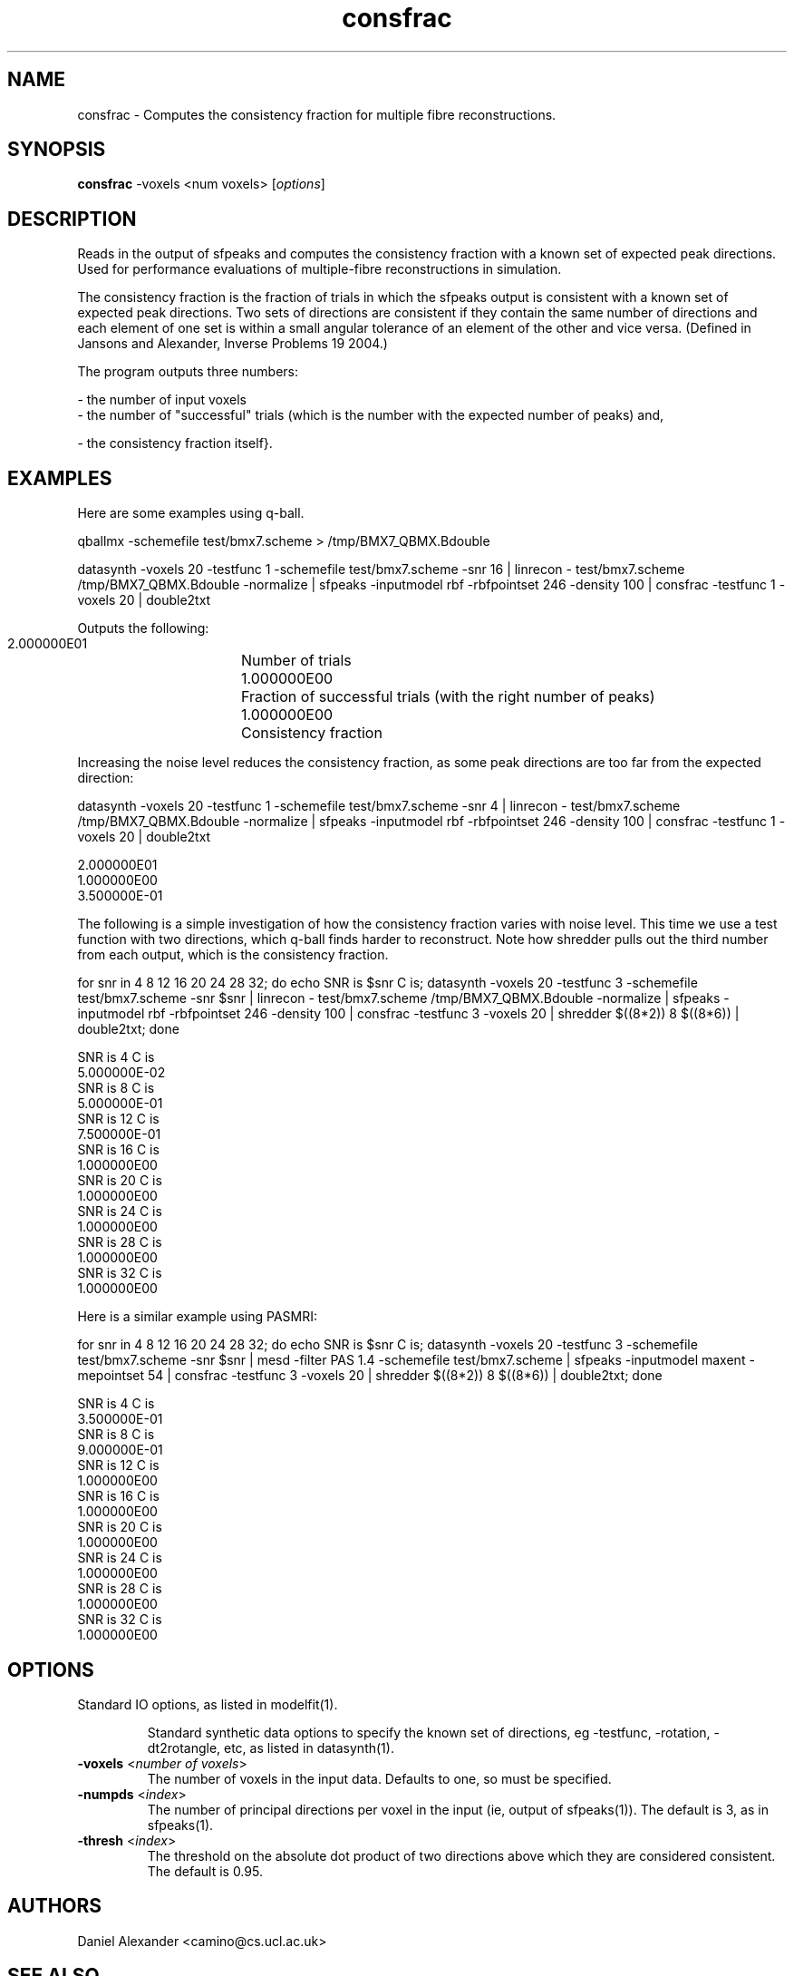 .\" $Id: consfrac.1,v 1.4 2006/04/20 12:54:33 ucacdxa Exp $

.TH consfrac 1

.SH NAME
consfrac \- Computes the consistency fraction for multiple fibre reconstructions.

.SH SYNOPSIS
.B consfrac
-voxels <num voxels> [\fIoptions\fR]

.SH DESCRIPTION
Reads in the output of sfpeaks and computes the consistency fraction with a known set of
expected peak directions. Used for performance evaluations of multiple-fibre
reconstructions in simulation.

The consistency fraction is the fraction of trials in which the sfpeaks output is
consistent with a known set of expected peak directions. Two sets of directions are
consistent if they contain the same number of directions and each element of one set is
within a small angular tolerance of an element of the other and vice versa. (Defined in
Jansons and Alexander, Inverse Problems 19 2004.)

The program outputs three numbers:

 - the number of input voxels
 - the number of "successful" trials (which is the number with the
expected number of peaks) and,

 - the consistency fraction itself}.

.SH EXAMPLES
Here are some examples using q-ball.

qballmx -schemefile test/bmx7.scheme > /tmp/BMX7_QBMX.Bdouble

datasynth -voxels 20 -testfunc 1 -schemefile test/bmx7.scheme -snr 16 | linrecon -
test/bmx7.scheme /tmp/BMX7_QBMX.Bdouble -normalize | sfpeaks -inputmodel rbf -rbfpointset
246 -density 100 | consfrac -testfunc 1 -voxels 20 | double2txt

Outputs the following:

 2.000000E01	Number of trials
 1.000000E00	Fraction of successful trials (with the right number of peaks)
 1.000000E00	Consistency fraction

Increasing the noise level reduces the consistency fraction, as some peak directions are
too far from the expected direction:

datasynth -voxels 20 -testfunc 1 -schemefile test/bmx7.scheme -snr 4 | linrecon -
test/bmx7.scheme /tmp/BMX7_QBMX.Bdouble -normalize | sfpeaks -inputmodel rbf -rbfpointset
246 -density 100 | consfrac -testfunc 1 -voxels 20 | double2txt

 2.000000E01
 1.000000E00
 3.500000E-01


The following is a simple investigation of how the consistency fraction varies with noise
level. This time we use a test function with two directions, which q-ball finds harder to
reconstruct. Note how shredder pulls out the third number from each output, which is the
consistency fraction.

for snr in 4 8 12 16 20 24 28 32; do echo SNR is $snr C is; datasynth -voxels 20
-testfunc 3 -schemefile test/bmx7.scheme -snr $snr | linrecon - test/bmx7.scheme
/tmp/BMX7_QBMX.Bdouble -normalize | sfpeaks -inputmodel rbf -rbfpointset 246 -density 100
| consfrac -testfunc 3 -voxels 20 | shredder $((8*2)) 8 $((8*6)) | double2txt; done

 SNR is 4 C is
 5.000000E-02
 SNR is 8 C is
 5.000000E-01
 SNR is 12 C is
 7.500000E-01
 SNR is 16 C is
 1.000000E00
 SNR is 20 C is
 1.000000E00
 SNR is 24 C is
 1.000000E00
 SNR is 28 C is
 1.000000E00
 SNR is 32 C is
 1.000000E00


Here is a similar example using PASMRI:

for snr in 4 8 12 16 20 24 28 32; do echo SNR is $snr C is; datasynth -voxels 20
-testfunc 3 -schemefile test/bmx7.scheme -snr $snr | mesd -filter PAS 1.4 -schemefile
test/bmx7.scheme | sfpeaks -inputmodel maxent -mepointset 54 | consfrac -testfunc 3
-voxels 20 | shredder $((8*2)) 8 $((8*6)) | double2txt; done

 SNR is 4 C is
 3.500000E-01
 SNR is 8 C is
 9.000000E-01
 SNR is 12 C is
 1.000000E00
 SNR is 16 C is
 1.000000E00
 SNR is 20 C is
 1.000000E00
 SNR is 24 C is
 1.000000E00
 SNR is 28 C is
 1.000000E00
 SNR is 32 C is
 1.000000E00

.SH OPTIONS
.TP
Standard IO options, as listed in modelfit(1).

Standard synthetic data options to specify the known set of directions, eg -testfunc,
-rotation, -dt2rotangle, etc, as listed in datasynth(1).

.TP
.B \-voxels\fR <\fInumber of voxels\fR>
The number of voxels in the input data.  Defaults to one, so must be specified.

.TP
.B \-numpds\fR <\fIindex\fR>
The number of principal directions per voxel in the input (ie, output of sfpeaks(1)). The
default is 3, as in sfpeaks(1).

.TP
.B \-thresh\fR <\fIindex\fR>
The threshold on the absolute dot product of two directions above which they are
considered consistent. The default is 0.95.

.SH "AUTHORS"
Daniel Alexander <camino@cs.ucl.ac.uk>

.SH "SEE ALSO"
invstats(1), mfrstats(1), modelfit(1), twotenfit(1), threetenfit(1)

.SH BUGS
